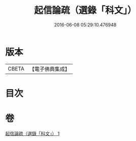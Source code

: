 #+TITLE: 起信論疏（選錄「科文」） 
#+DATE: 2016-06-08 05:29:10.476948

* 版本
 |     CBETA|【電子佛典集成】|

* 目次

* 卷
[[file:KR6o0102_001.txt][起信論疏（選錄「科文」） 1]]

